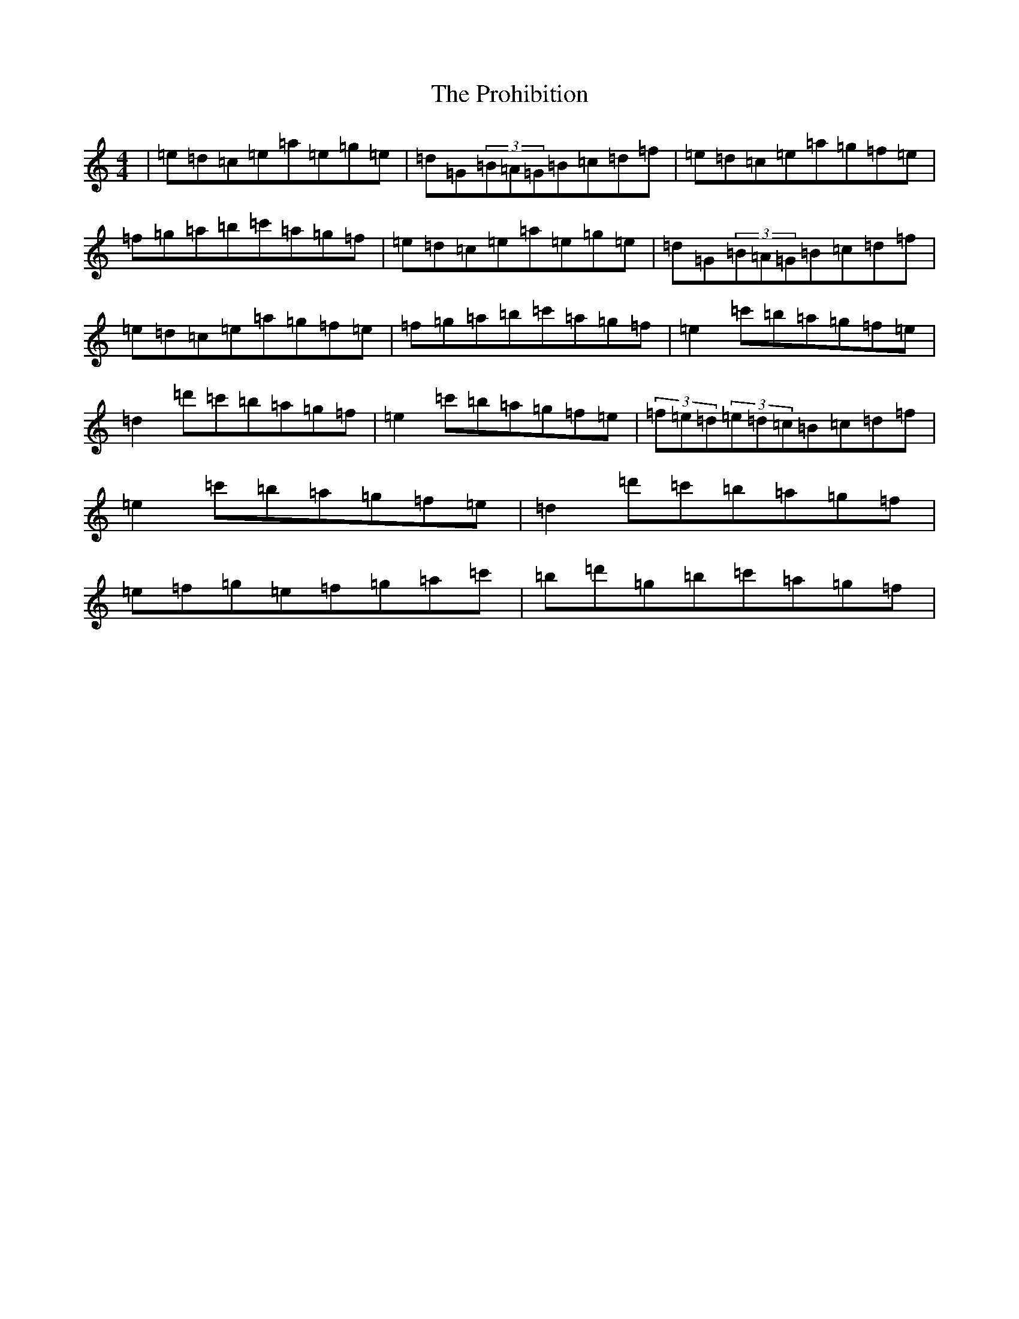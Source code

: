 X: 17499
T: Prohibition, The
S: https://thesession.org/tunes/5716#setting17693
R: reel
M:4/4
L:1/8
K: C Major
|=e=d=c=e=a=e=g=e|=d=G(3=B=A=G=B=c=d=f|=e=d=c=e=a=g=f=e|=f=g=a=b=c'=a=g=f|=e=d=c=e=a=e=g=e|=d=G(3=B=A=G=B=c=d=f|=e=d=c=e=a=g=f=e|=f=g=a=b=c'=a=g=f|=e2=c'=b=a=g=f=e|=d2=d'=c'=b=a=g=f|=e2=c'=b=a=g=f=e|(3=f=e=d(3=e=d=c=B=c=d=f|=e2=c'=b=a=g=f=e|=d2=d'=c'=b=a=g=f|=e=f=g=e=f=g=a=c'|=b=d'=g=b=c'=a=g=f|